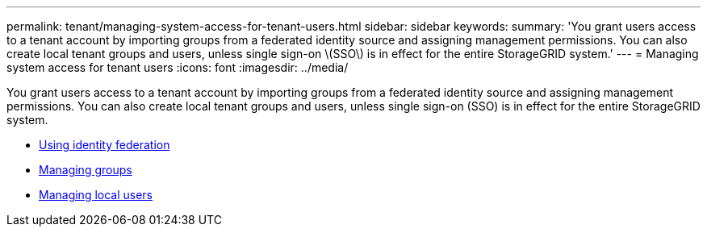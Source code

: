 ---
permalink: tenant/managing-system-access-for-tenant-users.html
sidebar: sidebar
keywords:
summary: 'You grant users access to a tenant account by importing groups from a federated identity source and assigning management permissions. You can also create local tenant groups and users, unless single sign-on \(SSO\) is in effect for the entire StorageGRID system.'
---
= Managing system access for tenant users
:icons: font
:imagesdir: ../media/

[.lead]
You grant users access to a tenant account by importing groups from a federated identity source and assigning management permissions. You can also create local tenant groups and users, unless single sign-on (SSO) is in effect for the entire StorageGRID system.

* xref:using-identity-federation.adoc[Using identity federation]
* xref:managing-groups.adoc[Managing groups]
* xref:managing-local-users.adoc[Managing local users]
